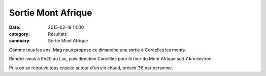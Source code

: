 Sortie Mont Afrique
===================

:date: 2015-02-19 14:00
:category: Résultats
:summary: Sortie Mont Afrique

Comme tous les ans, Mag nous propose ce dimanche une sortie à Corcelles les monts.


Rendez-vous à 9h20 au Lac, puis direction Corcelles pour le tour du Mont Afrique soit 7 km environ.


|13_vin.jpg|


Puis on se retrouve tous ensuite autour d'un vin chaud, prévoir 3€ par personne.

.. |13_vin.jpg| image:: http://assets.acr-dijon.org/old/httpimgover-blogcom373x5000120862coursescourses-2015affiche-13_vin.jpg
